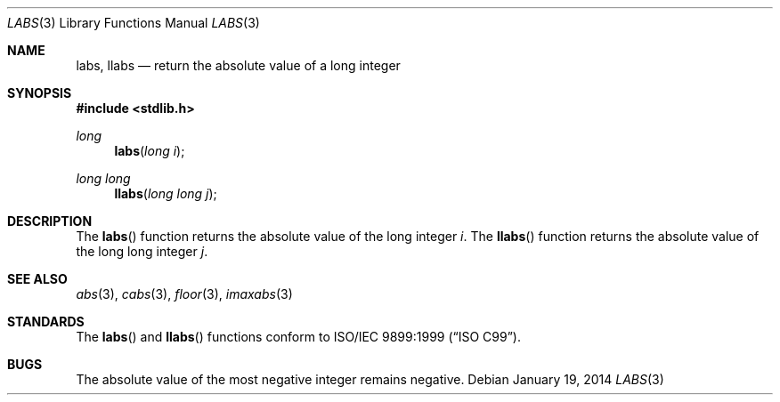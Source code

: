 .\" Copyright (c) 1990, 1991 The Regents of the University of California.
.\" All rights reserved.
.\"
.\" This code is derived from software contributed to Berkeley by
.\" the American National Standards Committee X3, on Information
.\" Processing Systems.
.\"
.\" Redistribution and use in source and binary forms, with or without
.\" modification, are permitted provided that the following conditions
.\" are met:
.\" 1. Redistributions of source code must retain the above copyright
.\"    notice, this list of conditions and the following disclaimer.
.\" 2. Redistributions in binary form must reproduce the above copyright
.\"    notice, this list of conditions and the following disclaimer in the
.\"    documentation and/or other materials provided with the distribution.
.\" 3. Neither the name of the University nor the names of its contributors
.\"    may be used to endorse or promote products derived from this software
.\"    without specific prior written permission.
.\"
.\" THIS SOFTWARE IS PROVIDED BY THE REGENTS AND CONTRIBUTORS ``AS IS'' AND
.\" ANY EXPRESS OR IMPLIED WARRANTIES, INCLUDING, BUT NOT LIMITED TO, THE
.\" IMPLIED WARRANTIES OF MERCHANTABILITY AND FITNESS FOR A PARTICULAR PURPOSE
.\" ARE DISCLAIMED.  IN NO EVENT SHALL THE REGENTS OR CONTRIBUTORS BE LIABLE
.\" FOR ANY DIRECT, INDIRECT, INCIDENTAL, SPECIAL, EXEMPLARY, OR CONSEQUENTIAL
.\" DAMAGES (INCLUDING, BUT NOT LIMITED TO, PROCUREMENT OF SUBSTITUTE GOODS
.\" OR SERVICES; LOSS OF USE, DATA, OR PROFITS; OR BUSINESS INTERRUPTION)
.\" HOWEVER CAUSED AND ON ANY THEORY OF LIABILITY, WHETHER IN CONTRACT, STRICT
.\" LIABILITY, OR TORT (INCLUDING NEGLIGENCE OR OTHERWISE) ARISING IN ANY WAY
.\" OUT OF THE USE OF THIS SOFTWARE, EVEN IF ADVISED OF THE POSSIBILITY OF
.\" SUCH DAMAGE.
.\"
.\"	$OpenBSD: labs.3,v 1.12 2014/01/19 05:21:12 schwarze Exp $
.\"
.Dd $Mdocdate: January 19 2014 $
.Dt LABS 3
.Os
.Sh NAME
.Nm labs ,
.Nm llabs
.Nd return the absolute value of a long integer
.Sh SYNOPSIS
.In stdlib.h
.Ft long
.Fn labs "long i"
.Ft long long
.Fn llabs "long long j"
.Sh DESCRIPTION
The
.Fn labs
function returns the absolute value of the long integer
.Fa i .
The
.Fn llabs
function returns the absolute value of the long long integer
.Fa j .
.Sh SEE ALSO
.Xr abs 3 ,
.Xr cabs 3 ,
.Xr floor 3 ,
.Xr imaxabs 3
.Sh STANDARDS
The
.Fn labs
and
.Fn llabs
functions conform to
.St -isoC-99 .
.Sh BUGS
The absolute value of the most negative integer remains negative.
